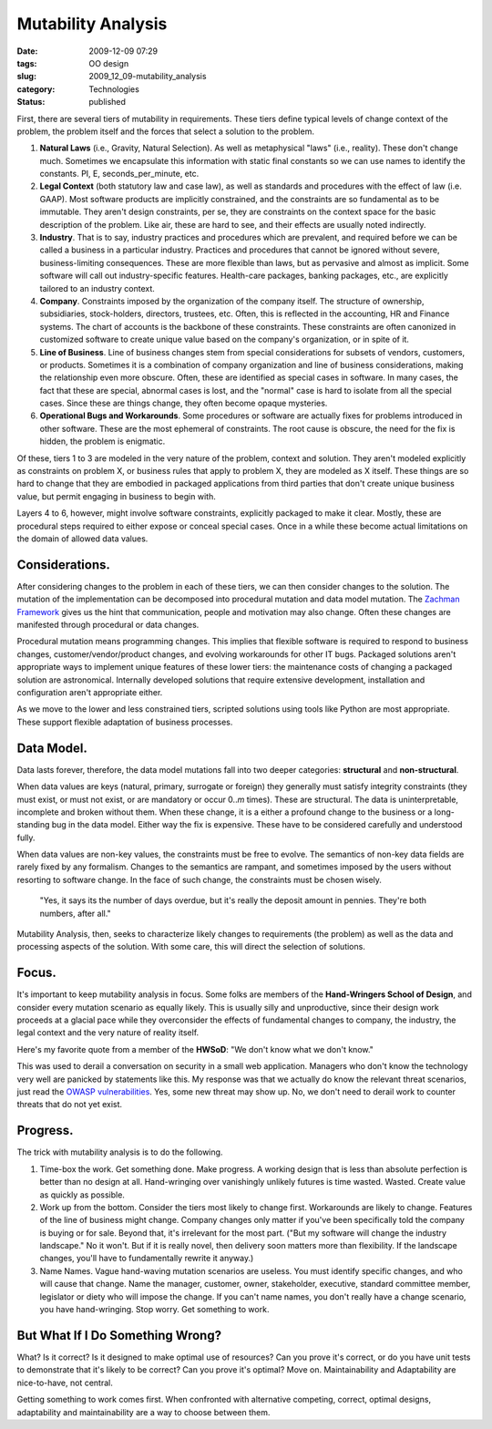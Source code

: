 Mutability Analysis
===================

:date: 2009-12-09 07:29
:tags: OO design
:slug: 2009_12_09-mutability_analysis
:category: Technologies
:status: published

First, there are several tiers of mutability in requirements. These
tiers define typical levels of change context of the problem, the
problem itself and the forces that select a solution to the problem.

#.  **Natural Laws** (i.e., Gravity, Natural Selection). As well as
    metaphysical "laws" (i.e., reality). These don't change much.
    Sometimes we encapsulate this information with static final
    constants so we can use names to identify the constants. PI, E,
    seconds_per_minute, etc.

#.  **Legal Context** (both statutory law and case law), as well as
    standards and procedures with the effect of law (i.e. GAAP). Most
    software products are implicitly constrained, and the constraints
    are so fundamental as to be immutable. They aren't design
    constraints, per se, they are constraints on the context space for
    the basic description of the problem. Like air, these are hard to
    see, and their effects are usually noted indirectly.

#.  **Industry**. That is to say, industry practices and procedures
    which are prevalent, and required before we can be called a
    business in a particular industry. Practices and procedures that
    cannot be ignored without severe, business-limiting consequences.
    These are more flexible than laws, but as pervasive and almost as
    implicit. Some software will call out industry-specific features.
    Health-care packages, banking packages, etc., are explicitly
    tailored to an industry context.

#.  **Company**. Constraints imposed by the organization of the
    company itself. The structure of ownership, subsidiaries,
    stock-holders, directors, trustees, etc. Often, this is reflected
    in the accounting, HR and Finance systems. The chart of accounts
    is the backbone of these constraints. These constraints are often
    canonized in customized software to create unique value based on
    the company's organization, or in spite of it.

#.  **Line of Business**. Line of business changes stem from special
    considerations for subsets of vendors, customers, or products.
    Sometimes it is a combination of company organization and line of
    business considerations, making the relationship even more
    obscure. Often, these are identified as special cases in software.
    In many cases, the fact that these are special, abnormal cases is
    lost, and the "normal" case is hard to isolate from all the
    special cases. Since these are things change, they often become
    opaque mysteries.

#.  **Operational Bugs and Workarounds**. Some procedures or software
    are actually fixes for problems introduced in other software.
    These are the most ephemeral of constraints. The root cause is
    obscure, the need for the fix is hidden, the problem is enigmatic.

Of these, tiers 1 to 3 are modeled in the very nature of the problem,
context and solution. They aren't modeled explicitly as constraints
on problem X, or business rules that apply to problem X, they are
modeled as X itself. These things are so hard to change that they are
embodied in packaged applications from third parties that don't
create unique business value, but permit engaging in business to
begin with.

Layers 4 to 6, however, might involve software constraints,
explicitly packaged to make it clear. Mostly, these are procedural
steps required to either expose or conceal special cases. Once in a
while these become actual limitations on the domain of allowed data
values.

Considerations.
---------------

After considering changes to the problem in each of these tiers, we
can then consider changes to the solution. The mutation of the
implementation can be decomposed into procedural mutation and data
model mutation. The `Zachman Framework <http://www.zifa.com/>`__
gives us the hint that communication, people and motivation may also
change. Often these changes are manifested through procedural or data
changes.

Procedural mutation means programming changes. This implies that
flexible software is required to respond to business changes,
customer/vendor/product changes, and evolving workarounds for other
IT bugs. Packaged solutions aren't appropriate ways to implement
unique features of these lower tiers: the maintenance costs of
changing a packaged solution are astronomical. Internally developed
solutions that require extensive development, installation and
configuration aren't appropriate either.

As we move to the lower and less constrained tiers, scripted
solutions using tools like Python are most appropriate. These support
flexible adaptation of business processes.

Data Model.
-----------

Data lasts forever, therefore, the data model mutations fall into two
deeper categories: **structural** and **non-structural**.

When data values are keys (natural, primary, surrogate or foreign)
they generally must satisfy integrity constraints (they must exist,
or must not exist, or are mandatory or occur 0..\ *m* times). These
are structural. The data is uninterpretable, incomplete and broken
without them. When these change, it is a either a profound change to
the business or a long-standing bug in the data model. Either way the
fix is expensive. These have to be considered carefully and
understood fully.

When data values are non-key values, the constraints must be free to
evolve. The semantics of non-key data fields are rarely fixed by any
formalism. Changes to the semantics are rampant, and sometimes
imposed by the users without resorting to software change. In the
face of such change, the constraints must be chosen wisely.

  "Yes, it says its the number of days overdue, but it's really the
  deposit amount in pennies. They're both numbers, after all."

Mutability Analysis, then, seeks to characterize likely changes to
requirements (the problem) as well as the data and processing aspects
of the solution. With some care, this will direct the selection of
solutions.

Focus.
------

It's important to keep mutability analysis in focus. Some folks are
members of the **Hand-Wringers School of Design**, and consider every
mutation scenario as equally likely. This is usually silly and
unproductive, since their design work proceeds at a glacial pace
while they overconsider the effects of fundamental changes to
company, the industry, the legal context and the very nature of
reality itself.

Here's my favorite quote from a member of the **HWSoD**: "We don't
know what we don't know."

This was used to derail a conversation on security in a small web
application. Managers who don't know the technology very well are
panicked by statements like this. My response was that we actually do
know the relevant threat scenarios, just read the `OWASP
vulnerabilities <http://www.owasp.org/index.php/Main_Page>`__. Yes,
some new threat may show up. No, we don't need to derail work to
counter threats that do not yet exist.

Progress.
---------

The trick with mutability analysis is to do the following.

1.  Time-box the work. Get something done. Make progress. A working
    design that is less than absolute perfection is better than no design
    at all. Hand-wringing over vanishingly unlikely futures is time
    wasted. Wasted. Create value as quickly as possible.

2.  Work up from the bottom. Consider the tiers most likely to change
    first. Workarounds are likely to change. Features of the line of
    business might change. Company changes only matter if you've been
    specifically told the company is buying or for sale. Beyond that,
    it's irrelevant for the most part. ("But my software will change the
    industry landscape." No it won't. But if it is really novel, then
    delivery soon matters more than flexibility. If the landscape
    changes, you'll have to fundamentally rewrite it anyway.)

3.  Name Names. Vague hand-waving mutation scenarios are useless. You
    must identify specific changes, and who will cause that change. Name
    the manager, customer, owner, stakeholder, executive, standard
    committee member, legislator or diety who will impose the change. If
    you can't name names, you don't really have a change scenario, you
    have hand-wringing. Stop worry. Get something to work.

But What If I Do Something Wrong?
---------------------------------

What? Is it correct? Is it designed to make optimal use of resources?
Can you prove it's correct, or do you have unit tests to demonstrate
that it's likely to be correct? Can you prove it's optimal? Move on.
Maintainability and Adaptability are nice-to-have, not central.

Getting something to work comes first. When confronted with
alternative competing, correct, optimal designs, adaptability and
maintainability are a way to choose between them.






